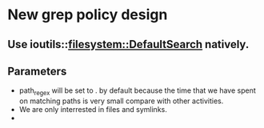* New grep policy design
** Use ioutils::filesystem::DefaultSearch natively.
** Parameters
   + path_regex will be set to . by default because the time that we have spent on matching paths is very small compare with other activities.
   + We are only interrested in files and symlinks.
   + 
